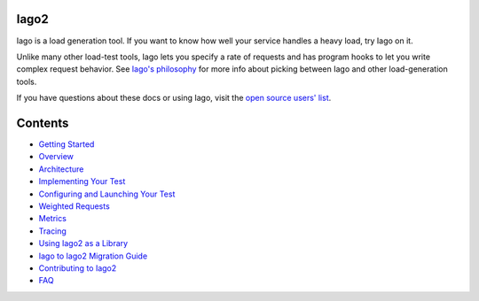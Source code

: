 Iago2
-----

Iago is a load generation tool. If you want to know how well your service handles a heavy load, try Iago on it.

Unlike many other load-test tools, Iago lets you specify a rate of requests and has program hooks to let you write complex request behavior. See `Iago's philosophy <http://twitter.github.com/iago/philosophy.html>`__ for more info about picking between Iago and other load-generation tools.

If you have questions about these docs or using Iago, visit the `open source users' list <https://groups.google.com/forum/#!forum/iago-users>`__.


Contents
--------

* `Getting Started <https://github.com/twitter/iago2/blob/master/docs/quick_start.rst>`__
* `Overview <https://github.com/twitter/iago2/blob/master/docs/overview.rst>`__
* `Architecture <https://github.com/twitter/iago2/blob/master/docs/architecture.rst>`__
* `Implementing Your Test <https://github.com/twitter/iago2/blob/master/docs/implementing_tests.rst>`__
* `Configuring and Launching Your Test <https://github.com/twitter/iago2/blob/master/docs/configuring_tests.rst>`__
* `Weighted Requests <https://github.com/twitter/iago2/blob/master/docs/weighted_requests.rst>`__
* `Metrics <https://github.com/twitter/iago2/blob/master/docs/metrics.rst>`__
* `Tracing <https://github.com/twitter/iago2/blob/master/docs/tracing.rst>`__
* `Using Iago2 as a Library <https://github.com/twitter/iago2/blob/master/docs/using_iago_library.rst>`__
* `Iago to Iago2 Migration Guide <https://github.com/twitter/iago2/blob/master/docs/migration.rst>`__
* `Contributing to Iago2 <https://github.com/twitter/iago2/blob/master/docs/contributing.rst>`__
* `FAQ <https://github.com/twitter/iago2/blob/master/docs/faq.rst>`__
